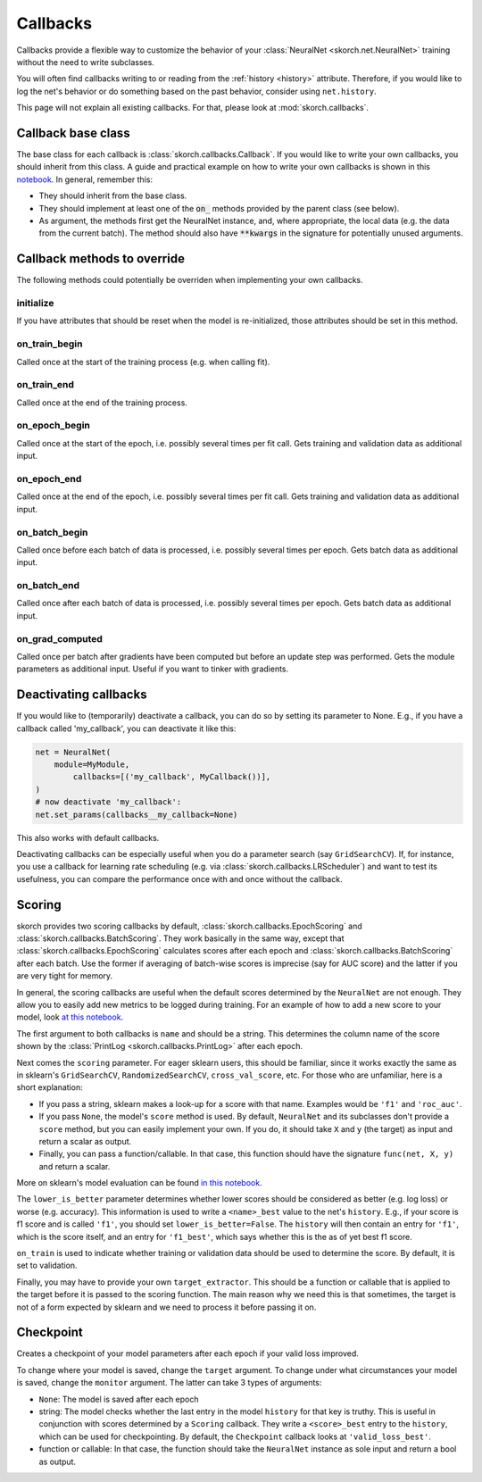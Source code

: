=========
Callbacks
=========

Callbacks provide a flexible way to customize the behavior of your
:class:`NeuralNet <skorch.net.NeuralNet>` training without the need to
write subclasses.

You will often find callbacks writing to or reading from the
:ref:`history <history>` attribute. Therefore, if you would like to
log the net's behavior or do something based on the past behavior,
consider using ``net.history``.

This page will not explain all existing callbacks. For that, please
look at :mod:`skorch.callbacks`.

Callback base class
-------------------

The base class for each callback is :class:`skorch.callbacks.Callback`. If
you would like to write your own callbacks, you should inherit from
this class. A guide and practical example on how to write your own
callbacks is shown in this `notebook
<https://nbviewer.jupyter.org/github/dnouri/skorch/blob/master/notebooks/Advanced_Usage.ipynb#Writing-a-custom-callback>`_. In general, remember this:


* They should inherit from the base class.
* They should implement at least one of the :code:`on_` methods
  provided by the parent class (see below).
* As argument, the methods first get the NeuralNet instance, and,
  where appropriate, the local data (e.g. the data from the current
  batch). The method should also have :code:`**kwargs` in the
  signature for potentially unused arguments.

Callback methods to override
----------------------------

The following methods could potentially be overriden when implementing
your own callbacks.

initialize
^^^^^^^^^^

If you have attributes that should be reset when the model is
re-initialized, those attributes should be set in this method.

on_train_begin
^^^^^^^^^^^^^^

Called once at the start of the training process (e.g. when calling fit).

on_train_end
^^^^^^^^^^^^

Called once at the end of the training process.

on_epoch_begin
^^^^^^^^^^^^^^

Called once at the start of the epoch, i.e. possibly several times per
fit call. Gets training and validation data as additional input.

on_epoch_end
^^^^^^^^^^^^

Called once at the end of the epoch, i.e. possibly several times per
fit call. Gets training and validation data as additional input.

on_batch_begin
^^^^^^^^^^^^^^

Called once before each batch of data is processed, i.e. possibly
several times per epoch. Gets batch data as additional input.


on_batch_end
^^^^^^^^^^^^

Called once after each batch of data is processed, i.e. possibly
several times per epoch. Gets batch data as additional input.

on_grad_computed
^^^^^^^^^^^^^^^^

Called once per batch after gradients have been computed but before an
update step was performed. Gets the module parameters as additional
input. Useful if you want to tinker with gradients.


Deactivating callbacks
-----------------------

If you would like to (temporarily) deactivate a callback, you can do
so by setting its parameter to None. E.g., if you have a callback
called 'my_callback', you can deactivate it like this:

.. code:: python

    net = NeuralNet(
        module=MyModule,
	    callbacks=[('my_callback', MyCallback())],
    )
    # now deactivate 'my_callback':
    net.set_params(callbacks__my_callback=None)

This also works with default callbacks.

Deactivating callbacks can be especially useful when you do a
parameter search (say ``GridSearchCV``). If, for instance, you use a
callback for learning rate scheduling (e.g. via
:class:`skorch.callbacks.LRScheduler`) and want to test
its usefulness, you can compare the performance once with and once
without the callback.


Scoring
-------

skorch provides two scoring callbacks by default,
:class:`skorch.callbacks.EpochScoring` and
:class:`skorch.callbacks.BatchScoring`. They work basically in the
same way, except that :class:`skorch.callbacks.EpochScoring`
calculates scores after each epoch and
:class:`skorch.callbacks.BatchScoring` after each batch. Use the
former if averaging of batch-wise scores is imprecise (say for AUC
score) and the latter if you are very tight for memory.

In general, the scoring callbacks are useful when the default scores
determined by the ``NeuralNet`` are not enough. They allow you to
easily add new metrics to be logged during training. For an example of
how to add a new score to your model, look `at this notebook
<https://nbviewer.jupyter.org/github/dnouri/skorch/blob/master/notebooks/Basic_Usage.ipynb#Callbacks>`_.

The first argument to both callbacks is ``name`` and should be a
string. This determines the column name of the score shown by the
:class:`PrintLog <skorch.callbacks.PrintLog>` after each epoch.

Next comes the ``scoring`` parameter. For eager sklearn users,
this should be familiar, since it works exactly the same as in
sklearn\'s ``GridSearchCV``, ``RandomizedSearchCV``,
``cross_val_score``, etc. For those who are unfamiliar, here is a
short explanation:

- If you pass a string, sklearn makes a look-up for a score with
  that name. Examples would be ``'f1'`` and ``'roc_auc'``.
- If you pass ``None``, the model's ``score`` method is used. By
  default, ``NeuralNet`` and its subclasses don't provide a ``score``
  method, but you can easily implement your own. If you do, it should
  take ``X`` and ``y`` (the target) as input and return a scalar as
  output.
- Finally, you can pass a function/callable. In that case, this
  function should have the signature ``func(net, X, y)`` and return a
  scalar.

More on sklearn\'s model evaluation can be found `in this notebook
<http://scikit-learn.org/stable/modules/model_evaluation.html>`_.

The ``lower_is_better`` parameter determines whether lower scores
should be considered as better (e.g. log loss) or worse
(e.g. accuracy). This information is used to write a ``<name>_best``
value to the net's ``history``. E.g., if your score is f1 score and is
called ``'f1'``, you should set ``lower_is_better=False``. The
``history`` will then contain an entry for ``'f1'``, which is the
score itself, and an entry for ``'f1_best'``, which says whether this
is the as of yet best f1 score.

``on_train`` is used to indicate whether training or validation data
should be used to determine the score. By default, it is set to
validation.

Finally, you may have to provide your own ``target_extractor``. This
should be a function or callable that is applied to the target before
it is passed to the scoring function. The main reason why we need this
is that sometimes, the target is not of a form expected by sklearn and
we need to process it before passing it on.


Checkpoint
----------

Creates a checkpoint of your model parameters after each epoch if your
valid loss improved.

To change where your model is saved, change the ``target``
argument. To change under what circumstances your model is saved,
change the ``monitor`` argument. The latter can take 3 types of
arguments:

- ``None``: The model is saved after each epoch
- string: The model checks whether the last entry in the model
  ``history`` for that key is truthy. This is useful in conjunction
  with scores determined by a ``Scoring`` callback. They write a
  ``<score>_best`` entry to the ``history``, which can be used for
  checkpointing. By default, the ``Checkpoint`` callback looks at
  ``'valid_loss_best'``.
- function or callable: In that case, the function should take the
  ``NeuralNet`` instance as sole input and return a bool as output.
